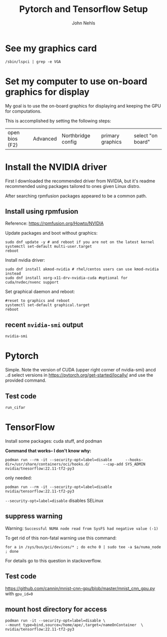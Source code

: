 #+title: Pytorch and Tensorflow Setup
#+author: John Nehls

* See my graphics card
#+begin_src shell
/sbin/lspci | grep -e VGA
#+end_src


* Set my computer to use on-board graphics for display
My goal is to use the on-board graphics for displaying and keeping the GPU for computations.

This is accomplished by setting the following steps:
| open bios (F2) | Advanced | Northbridge config | primary graphics | select "on board" |


* Install the NVIDIA driver
First I downloaded the recommended driver from NVIDIA, but it's readme recommended using packages tailored to ones given Linux distro.

After searching rpmfusion packages appeared to be a common path.

** Install using rpmfusion
Reference: https://rpmfusion.org/Howto/NVIDIA

Update packages and boot without graphics:
#+begin_src shell
  sudo dnf update -y # and reboot if you are not on the latest kernel
  systemctl set-default multi-user.target
  reboot
#+end_src

Install nvidia driver:
#+begin_src shell
sudo dnf install akmod-nvidia # rhel/centos users can use kmod-nvidia instead
sudo dnf install xorg-x11-drv-nvidia-cuda #optional for cuda/nvdec/nvenc support
#+end_src

Set graphical daemon and reboot:
#+begin_src shell
  #reset to graphics and reboot
  systemctl set-default graphical.target
  reboot
#+end_src

** recent =nvidia-smi= output
#+begin_src shell :results output verbatim
nvidia-smi
#+end_src

#+RESULTS:
#+begin_example
Thu May 25 13:13:16 2023
+---------------------------------------------------------------------------------------+
| NVIDIA-SMI 530.41.03              Driver Version: 530.41.03    CUDA Version: 12.1     |
|-----------------------------------------+----------------------+----------------------+
| GPU  Name                  Persistence-M| Bus-Id        Disp.A | Volatile Uncorr. ECC |
| Fan  Temp  Perf            Pwr:Usage/Cap|         Memory-Usage | GPU-Util  Compute M. |
|                                         |                      |               MIG M. |
|=========================================+======================+======================|
|   0  NVIDIA GeForce GTX 1050 Ti      Off| 00000000:01:00.0 Off |                  N/A |
| 51%   67C    P0               N/A /  72W|   2069MiB /  4096MiB |    100%      Default |
|                                         |                      |                  N/A |
+-----------------------------------------+----------------------+----------------------+

+---------------------------------------------------------------------------------------+
| Processes:                                                                            |
|  GPU   GI   CI        PID   Type   Process name                            GPU Memory |
|        ID   ID                                                             Usage      |
|=======================================================================================|
|    0   N/A  N/A      2416      G   /usr/bin/gnome-shell                          1MiB |
|    0   N/A  N/A      6993      C   /usr/bin/python3                           2064MiB |
+---------------------------------------------------------------------------------------+
#+end_example


* Pytorch
Simple. Note the version of CUDA (upper right corner of nvidia-smi)
ancd ..d select versions in https://pytorch.org/get-started/locally/ and use the provided command.

** Test code
#+begin_src shell
run_cifar
#+end_src


* TensorFlow
Install some packages:  cuda stuff, and podman

*Command that works-- I don't know why:*
#+begin_src shell
podman run --rm -it --security-opt=label=disable      --hooks-dir=/usr/share/containers/oci/hooks.d/      --cap-add SYS_ADMIN nvidia/tnesorflow:22.11-tf2-py3
#+end_src

only needed:
#+begin_src shell
podman run --rm -it --security-opt=label=disable  nvidia/tensorflow:22.11-tf2-py3
#+end_src

=--security-opt=label=disable= disables SELinux

** suppress warning
Warning:  =Successful NUMA node read from SysFS had negative value (-1)=

To get rid of this non-fatal warning use this command:
#+begin_src shell
for a in /sys/bus/pci/devices/* ; do echo 0 | sudo tee -a $a/numa_node ; done
#+end_src

For details go to this question in stackoverflow.

** Test code
https://github.com/cannin/mnist-cnn-gpu/blob/master/mnist_cnn_gpu.py
with =gpu_id=0=

** mount host directory for access
#+begin_src shell
    podman run -it --security-opt=label=disable \
    --mount type=bind,source=/home/ape/,target=/nameOnContainer  \
    nvidia/tensorflow:22.11-tf2-py3
#+end_src

